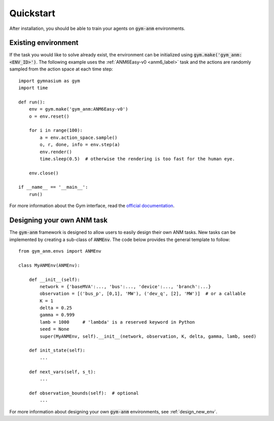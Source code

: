 .. gym-anm quickstart documentation

Quickstart
==============

After installation, you should be able to train your agents on :code:`gym-anm` environments.

Existing environment
----------------------
If the task you would like to solve already exist, the environment can be initialized using
:code:`gym.make('gym_anm:<ENV_ID>')`. The following example uses the :ref:`ANM6Easy-v0 <anm6_label>` task and the actions
are randomly sampled from the action space at each time step: ::

    import gymnasium as gym
    import time

    def run():
        env = gym.make('gym_anm:ANM6Easy-v0')
        o = env.reset()

        for i in range(100):
            a = env.action_space.sample()
            o, r, done, info = env.step(a)
            env.render()
            time.sleep(0.5)  # otherwise the rendering is too fast for the human eye.

        env.close()

    if __name__ == '__main__':
        run()

For more information about the Gym interface, read the `official documentation <https://github.com/openai/gym>`_.


Designing your own ANM task
--------------------------------
The :code:`gym-anm` framework is designed to allow users to easily design their own ANM tasks. New
tasks can be implemented by creating a sub-class of :code:`ANMEnv`. The code below provides the
general template to follow: ::

    from gym_anm.envs import ANMEnv

    class MyANMEnv(ANMEnv):

        def __init__(self):
            network = {'baseMVA':..., 'bus':..., 'device':..., 'branch':...}
            observation = [('bus_p', [0,1], 'MW'), ('dev_q', [2], 'MW')]  # or a callable
            K = 1
            delta = 0.25
            gamma = 0.999
            lamb = 1000     # 'lambda' is a reserved keyword in Python
            seed = None
            super(MyANMEnv, self).__init__(network, observation, K, delta, gamma, lamb, seed)

        def init_state(self):
            ...

        def next_vars(self, s_t):
            ...

        def observation_bounds(self):  # optional
            ...

For more information about designing your own :code:`gym-anm` environments, see :ref:`design_new_env`.
